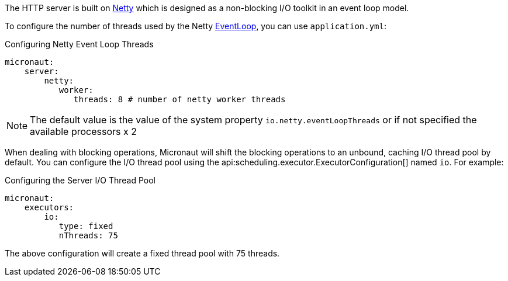 The HTTP server is built on http://netty.io[Netty] which is designed as a non-blocking I/O toolkit in an event loop model.

To configure the number of threads used by the Netty https://netty.io/4.0/api/io/netty/channel/EventLoop.html[EventLoop], you can use `application.yml`:

.Configuring Netty Event Loop Threads
[source,yaml]
----
micronaut:
    server:
        netty:
           worker:
              threads: 8 # number of netty worker threads
----

NOTE: The default value is the value of the system property `io.netty.eventLoopThreads` or if not specified the available processors x 2

When dealing with blocking operations, Micronaut will shift the blocking operations to an unbound, caching I/O thread pool by default. You can configure the I/O thread pool using the api:scheduling.executor.ExecutorConfiguration[] named `io`. For example:

.Configuring the Server I/O Thread Pool
[source,yaml]
----
micronaut:
    executors:
        io:
           type: fixed
           nThreads: 75
----

The above configuration will create a fixed thread pool with 75 threads.



